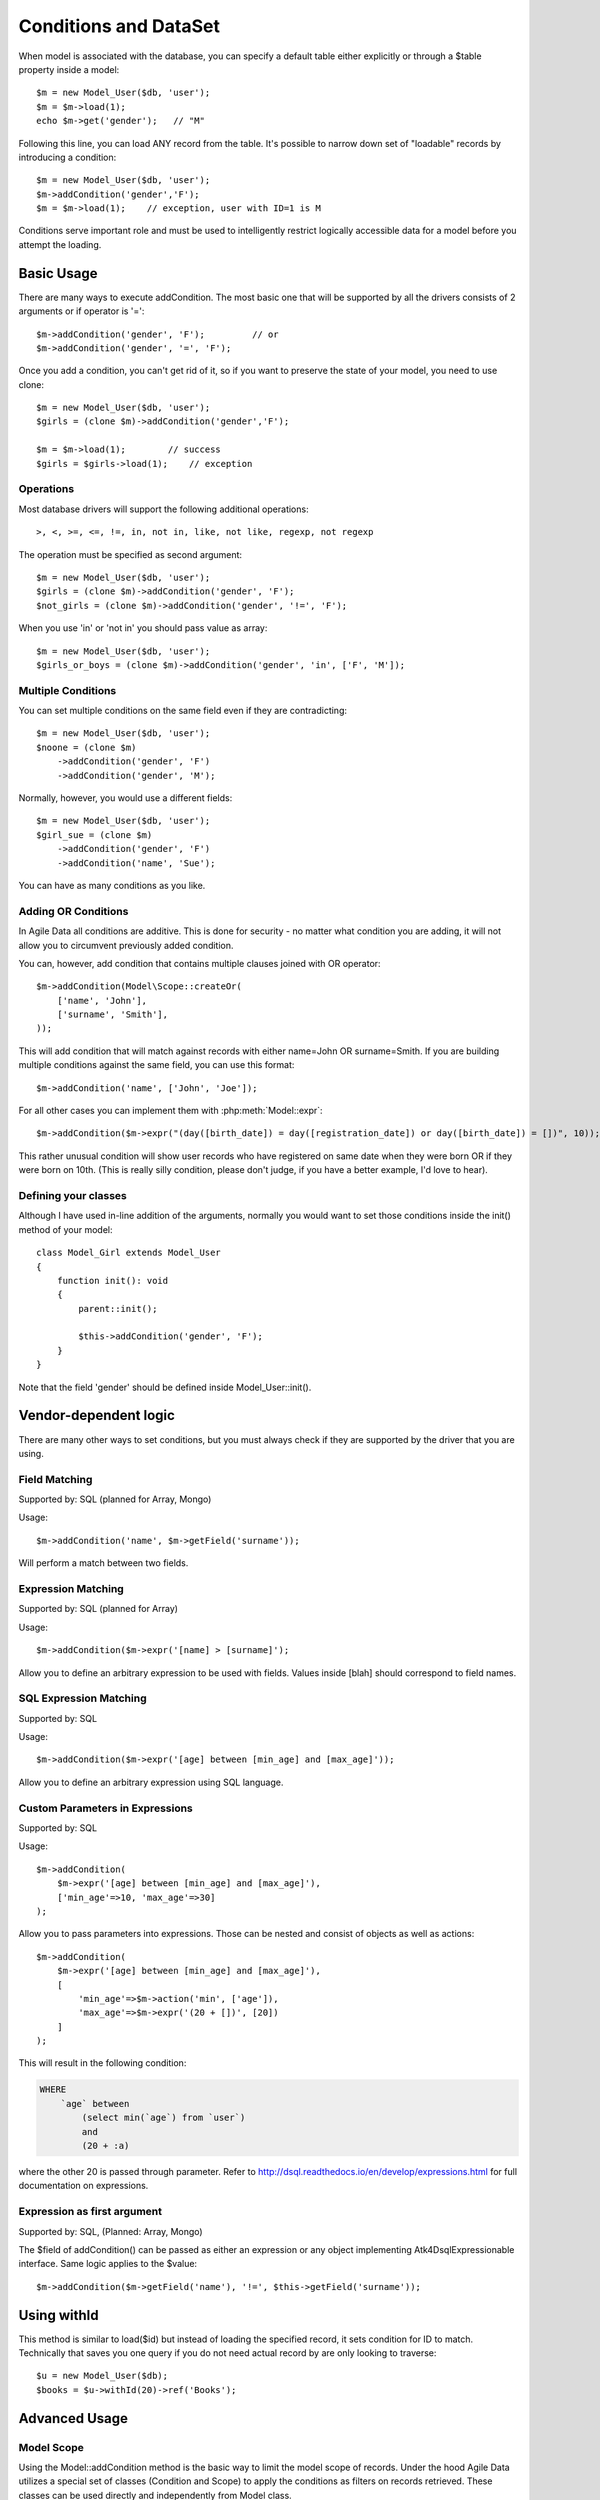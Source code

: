 
.. _DataSet:
.. _conditions:

.. php:namespace:: Atk4\Data

======================
Conditions and DataSet
======================

.. php:class:: Model

When model is associated with the database, you can specify a default table
either explicitly or through a $table property inside a model::

    $m = new Model_User($db, 'user');
    $m = $m->load(1);
    echo $m->get('gender');   // "M"


Following this line, you can load ANY record from the table. It's possible to
narrow down set of "loadable" records by introducing a condition::

    $m = new Model_User($db, 'user');
    $m->addCondition('gender','F');
    $m = $m->load(1);    // exception, user with ID=1 is M

Conditions serve important role and must be used to intelligently restrict
logically accessible data for a model before you attempt the loading.

Basic Usage
===========

.. php:method:: addCondition($field, $operator = null, $value = null)

There are many ways to execute addCondition. The most basic one that will be
supported by all the drivers consists of 2 arguments or if operator is '='::

    $m->addCondition('gender', 'F');         // or
    $m->addCondition('gender', '=', 'F');

Once you add a condition, you can't get rid of it, so if you want
to preserve the state of your model, you need to use clone::

    $m = new Model_User($db, 'user');
    $girls = (clone $m)->addCondition('gender','F');

    $m = $m->load(1);        // success
    $girls = $girls->load(1);    // exception

Operations
----------

Most database drivers will support the following additional operations::

    >, <, >=, <=, !=, in, not in, like, not like, regexp, not regexp

The operation must be specified as second argument::

    $m = new Model_User($db, 'user');
    $girls = (clone $m)->addCondition('gender', 'F');
    $not_girls = (clone $m)->addCondition('gender', '!=', 'F');

When you use 'in' or 'not in' you should pass value as array::

    $m = new Model_User($db, 'user');
    $girls_or_boys = (clone $m)->addCondition('gender', 'in', ['F', 'M']);

Multiple Conditions
-------------------

You can set multiple conditions on the same field even if they are contradicting::

    $m = new Model_User($db, 'user');
    $noone = (clone $m)
        ->addCondition('gender', 'F')
        ->addCondition('gender', 'M');

Normally, however, you would use a different fields::

    $m = new Model_User($db, 'user');
    $girl_sue = (clone $m)
        ->addCondition('gender', 'F')
        ->addCondition('name', 'Sue');

You can have as many conditions as you like.

Adding OR Conditions
--------------------

In Agile Data all conditions are additive. This is done for security - no matter
what condition you are adding, it will not allow you to circumvent previously
added condition.

You can, however, add condition that contains multiple clauses joined with OR
operator::

    $m->addCondition(Model\Scope::createOr(
        ['name', 'John'],
        ['surname', 'Smith'],
    ));

This will add condition that will match against records with either
name=John OR surname=Smith.
If you are building multiple conditions against the same field, you can use this
format::

    $m->addCondition('name', ['John', 'Joe']);

For all other cases you can implement them with :php:meth:`Model::expr`::

    $m->addCondition($m->expr("(day([birth_date]) = day([registration_date]) or day([birth_date]) = [])", 10));

This rather unusual condition will show user records who have registered on same
date when they were born OR if they were born on 10th. (This is really silly
condition, please don't judge, if you have a better example, I'd love to hear).

Defining your classes
---------------------

Although I have used in-line addition of the arguments, normally you would want
to set those conditions inside the init() method of your model::


    class Model_Girl extends Model_User
    {
        function init(): void
        {
            parent::init();

            $this->addCondition('gender', 'F');
        }
    }

Note that the field 'gender' should be defined inside Model_User::init().

Vendor-dependent logic
======================

There are many other ways to set conditions, but you must always check if they
are supported by the driver that you are using.

Field Matching
--------------

Supported by: SQL   (planned for Array, Mongo)

Usage::

    $m->addCondition('name', $m->getField('surname'));

Will perform a match between two fields.


Expression Matching
-------------------

Supported by: SQL   (planned for Array)

Usage::

    $m->addCondition($m->expr('[name] > [surname]');

Allow you to define an arbitrary expression to be used with fields. Values
inside [blah] should correspond to field names.


SQL Expression Matching
-----------------------

.. php:method:: expr($expression, $arguments = [])

    Basically is a wrapper to create DSQL Expression, however this will find any
    usage of identifiers inside the template that do not have a corresponding
    value inside $arguments and replace it with the field::

        $m->expr('[age] > 20'); // same as
        $m->expr('[age] > 20', ['age'=>$m->getField('age')); // same as



Supported by: SQL

Usage::

    $m->addCondition($m->expr('[age] between [min_age] and [max_age]'));

Allow you to define an arbitrary expression using SQL language.


Custom Parameters in Expressions
--------------------------------

Supported by: SQL

Usage::

    $m->addCondition(
        $m->expr('[age] between [min_age] and [max_age]'),
        ['min_age'=>10, 'max_age'=>30]
    );

Allow you to pass parameters into expressions. Those can be nested and consist
of objects as well as actions::


    $m->addCondition(
        $m->expr('[age] between [min_age] and [max_age]'),
        [
            'min_age'=>$m->action('min', ['age']),
            'max_age'=>$m->expr('(20 + [])', [20])
        ]
    );

This will result in the following condition:

.. code-block:: sql

    WHERE
        `age` between
            (select min(`age`) from `user`)
            and
            (20 + :a)

where the other 20 is passed through parameter. Refer to
http://dsql.readthedocs.io/en/develop/expressions.html for full documentation
on expressions.


Expression as first argument
----------------------------

Supported by: SQL, (Planned: Array, Mongo)

The $field of addCondition() can be passed as either an expression or any
object implementing Atk4\Dsql\Expressionable interface. Same logic applies
to the $value::

    $m->addCondition($m->getField('name'), '!=', $this->getField('surname'));


Using withId
============

.. php:method:: withId($id)

This method is similar to load($id) but instead of loading the specified record,
it sets condition for ID to match. Technically that saves you one query if you
do not need actual record by are only looking to traverse::

    $u = new Model_User($db);
    $books = $u->withId(20)->ref('Books');

Advanced Usage
==============


Model Scope
-----------

Using the Model::addCondition method is the basic way to limit the model scope of records. Under the hood
Agile Data utilizes a special set of classes (Condition and Scope) to apply the conditions as filters on records retrieved.
These classes can be used directly and independently from Model class.

.. php:method:: scope()

This method provides access to the model scope enabling conditions to be added::

   $contact->scope()->addCondition($condition); // adding condition to a model

.. php:class:: Scope

Scope object has a single defined junction (AND or OR) and can contain multiple nested Condition and/or Scope objects referred to as nested conditions.
This makes creating Model scopes with deep nested conditions possible, 
e.g ((Name like 'ABC%' and Country = 'US') or (Name like 'CDE%' and (Country = 'DE' or Surname = 'XYZ')))

Scope can be created using new Scope() statement from an array or joining Condition objects or condition arguments arrays::

   // $condition1 will be used as nested condition
   $condition1 = new Condition('name', 'like', 'ABC%');
   
   // $condition2 will converted to Condtion object and used as nested condition
   $condition2 = ['country', 'US'];
   
   // $scope1 is created using AND as junction and $condition1 and $condition2 as nested conditions
   $scope1 = Scope::createAnd($condition1, $condition2);
   
   $condition3 = new Condition('country', 'DE');
   $condition4 = ['surname', 'XYZ'];
   
   // $scope2 is created using OR as junction and $condition3 and $condition4 as nested conditions
   $scope2 = Scope::createOr($condition3, $condition4);

   $condition5 = new Condition('name', 'like', 'CDE%');
   
   // $scope3 is created using AND as junction and $condition5 and $scope2 as nested conditions
   $scope3 = Scope::createAnd($condition5, $scope2);

   // $scope is created using OR as junction and $scope1 and $scope3 as nested conditions
   $scope = Scope::createOr($scope1, $scope3);
   
   
Scope is an independent object not related to any model. Applying scope to model is using the Model::scope()->add($condition) method::

   $contact->scope()->add($condition); // adding condition to a model
   $contact->scope()->add($conditionXYZ); // adding more conditions
   
.. php:method:: __construct($nestedConditions = [], $junction = Scope::AND);

Creates a Scope object from an array::

   // below will create 2 conditions and nest them in a compound conditions with AND junction
   $scope1 = new Scope([
      ['name', 'like', 'ABC%'],
      ['country', 'US']
   ]);
   
.. php:method:: negate();

Negate method has behind the full map of conditions so any condition object can be negated, e.g negating '>=' results in '<', etc.
For compound conditionss this method is using De Morgan's laws, e.g::

   // using $scope1 defined above
   // results in "(Name not like 'ABC%') or (Country does not equal 'US')"
   $scope1->negate();

.. php:method:: createAnd(...$conditions);

Merge $conditions using AND as junction. Returns the resulting Scope object.

.. php:method:: createOr(...$conditions);

Merge $conditions using OR as junction. Returns the resulting Scope object.

.. php:method:: simplify();

Peels off single nested conditions. Useful for converting (((field = value))) to field = value.

.. php:method:: clear();

Clears the condition from nested conditions.

.. php:method:: isOr();

Checks if scope components are joined by OR

.. php:method:: isAnd();

Checks if scope components are joined by AND

.. php:namespace:: Atk4\Data\Model\Scope

.. php:class:: Condition

Condition represents a simple condition in a form [field, operation, value], similar to the functionality of the 
Model::addCondition method

.. php:method:: __construct($key, $operator = null, $value = null);

Creates condition object based on provided arguments. It acts similar to Model::addCondition

$key can be Model field name, Field object, Expression object, FALSE (interpreted as Expression('false')), TRUE (interpreted as empty condition) or an array in the form of [$key, $operator, $value]
$operator can be one of the supported operators >, <, >=, <=, !=, in, not in, like, not like, regexp, not regexp
$value can be Field object, Expression object, array (interpreted as 'any of the values') or other scalar value

If $value is omitted as argument then $operator is considered as $value and '=' is used as operator

.. php:method:: negate();

Negates the condition, e.g::

	// results in 'name is not John'
	$condition = (new Condition('name', 'John'))->negate(); 

.. php:method:: toWords(Model $model = null);

Converts the condition object to human readable words. Condition must be assigned to a model or model argument provided::

	// results in 'Contact where Name is John'
	(new Condition('name', 'John'))->toWords($contactModel); 

Conditions on Referenced Models
-------------------------------

Agile Data allows for adding conditions on related models for retrieval of type 'model has references where'.

Setting conditions on references can be done utilizing the Model::refLink method but there is a shorthand format 
directly integrated with addCondition method using "/" to chain the reference names::

	$contact->addCondition('company/country', 'US');
	
This will limit the $contact model to those whose company is in US.
'company' is the name of the reference in $contact model and 'country' is a field in the referenced model.

If a condition must be set directly on the existence or number of referenced records the special symbol "#" can be
utilized to indicate the condition is on the number of records::

	$contact->addCondition('company/tickets/#', '>', 3);
	
This will limit the $contact model to those whose company have more than 3 tickets.
'company' and 'tickets' are the name of the chained references ('company' is a reference in the $contact model and
'tickets' is a reference in Company model)


